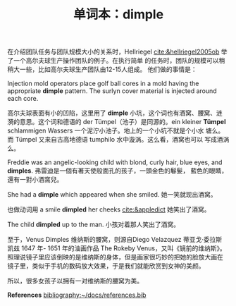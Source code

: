 #+LAYOUT: post
#+TITLE: 单词本：dimple
#+TAGS: English
#+CATEGORIES: language


在介绍团队任务与团队规模大小的关系时，Hellriegel
[[cite:&hellriegel2005ob]] 举了一个高尔夫球生产操作团队的例子。在执行简单
的任务时，团队的规模可以稍稍大一些，比如高尔夫球生产团队由12-15人组成。
他们做的事情是：

Injection mold operators place golf ball cores in a mold having the
appropriate *dimple* pattern. The surlyn cover material is injected
around each core.

高尔夫球表面有小的凹陷，这里用了 *dimple* 小坑，这个词也有酒窝、腰窝、涟
漪的意思。这个词和德语的 der Tümpel（池子）是同源的。ein kleiner
*Tümpel* schlammigen Wassers 一个泥泞小池子。地上的一个小坑不就是个小水
塘么。而 Tümpel 又来自古高地德语 tumphilo 水中漩涡。这么看，酒窝也可以
写成酒涡么。

Freddie was an angelic-looking child with blond, curly hair, blue
eyes, and *dimples*. 弗雷迪是一個有著天使般面孔的孩子，一頭金色的鬈髮，
藍色的眼睛，還有一對小酒窩兒。

She had a *dimple* which appeared when she smiled. 她一笑就现出酒窝。

也做动词用 a smile *dimpled* her cheeks [[cite:&appledict]] 她笑出了酒窝。

The child *dimpled* up to the man. 小孩对着那人笑出了酒窝。

至于，Venus Dimples 维纳斯的腰窝，则源自Diego Velazquez 蒂亚戈·委拉斯
凯兹 1647 年- 1651 年的油画作品 The Rokeby Venus，又叫《镜前的维纳斯》。
照理说镜子里应该倒映的是维纳斯的身体，但是画家很巧妙的把她的脸放大画在
镜子里，类似于手机的数码放大效果，于是我们就能欣赏到女神的美颜。

所以，很多女孩子以拥有一对维纳斯的腰窝为美。

*References*
[[bibliography:~/docs/references.bib]]
